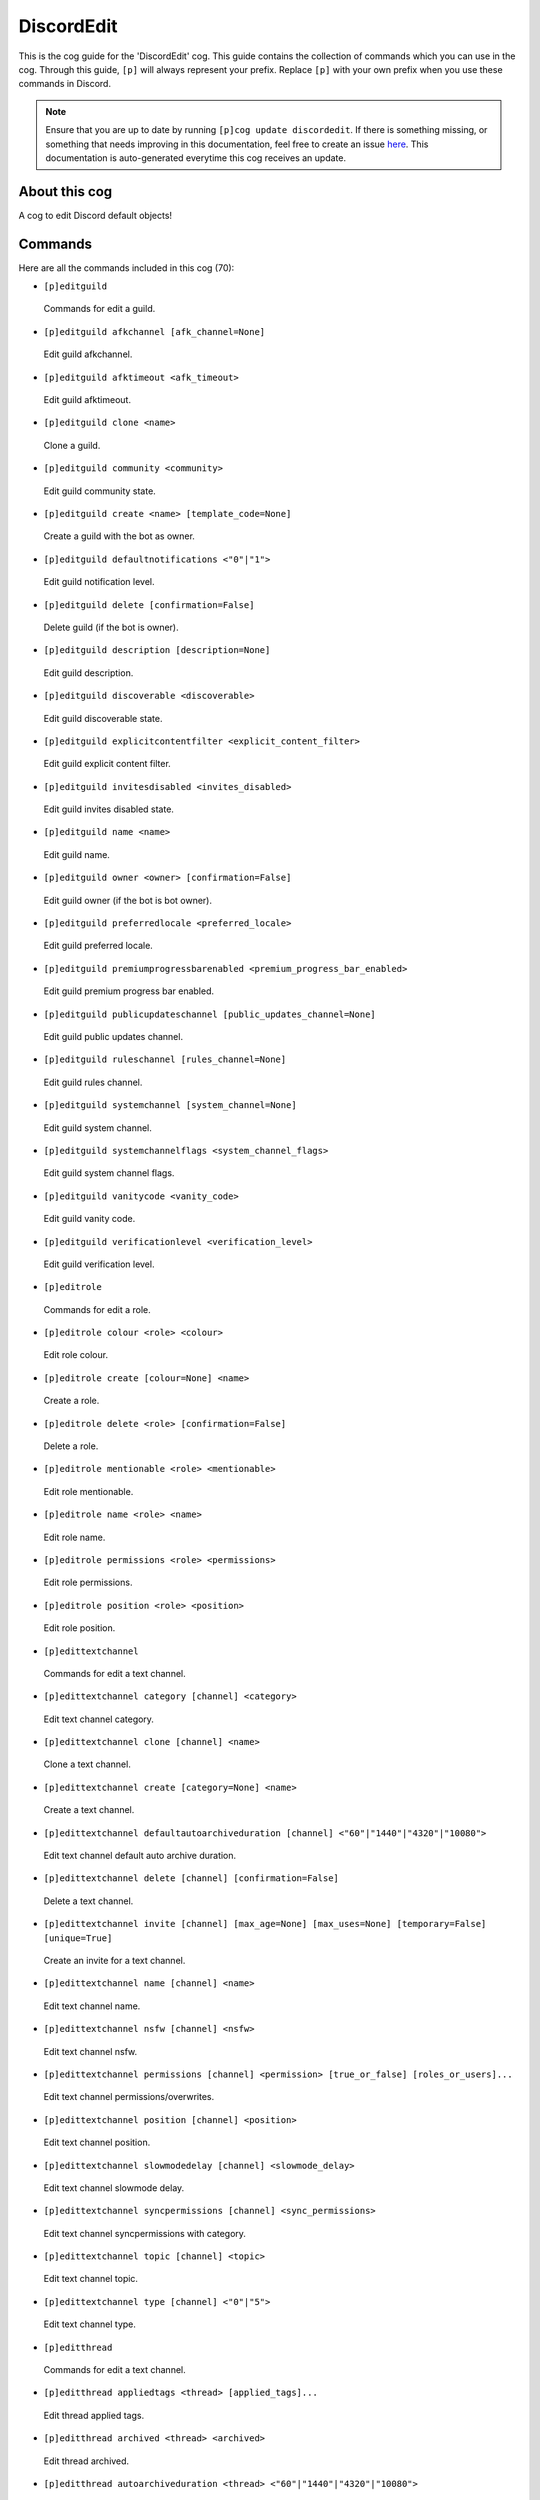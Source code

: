 .. _discordedit:
===========
DiscordEdit
===========

This is the cog guide for the 'DiscordEdit' cog. This guide contains the collection of commands which you can use in the cog.
Through this guide, ``[p]`` will always represent your prefix. Replace ``[p]`` with your own prefix when you use these commands in Discord.

.. note::

    Ensure that you are up to date by running ``[p]cog update discordedit``.
    If there is something missing, or something that needs improving in this documentation, feel free to create an issue `here <https://github.com/AAA3A-AAA3A/AAA3A-cogs/issues>`_.
    This documentation is auto-generated everytime this cog receives an update.

--------------
About this cog
--------------

A cog to edit Discord default objects!

--------
Commands
--------

Here are all the commands included in this cog (70):

* ``[p]editguild``
 Commands for edit a guild.

* ``[p]editguild afkchannel [afk_channel=None]``
 Edit guild afkchannel.

* ``[p]editguild afktimeout <afk_timeout>``
 Edit guild afktimeout.

* ``[p]editguild clone <name>``
 Clone a guild.

* ``[p]editguild community <community>``
 Edit guild community state.

* ``[p]editguild create <name> [template_code=None]``
 Create a guild with the bot as owner.

* ``[p]editguild defaultnotifications <"0"|"1">``
 Edit guild notification level.

* ``[p]editguild delete [confirmation=False]``
 Delete guild (if the bot is owner).

* ``[p]editguild description [description=None]``
 Edit guild description.

* ``[p]editguild discoverable <discoverable>``
 Edit guild discoverable state.

* ``[p]editguild explicitcontentfilter <explicit_content_filter>``
 Edit guild explicit content filter.

* ``[p]editguild invitesdisabled <invites_disabled>``
 Edit guild invites disabled state.

* ``[p]editguild name <name>``
 Edit guild name.

* ``[p]editguild owner <owner> [confirmation=False]``
 Edit guild owner (if the bot is bot owner).

* ``[p]editguild preferredlocale <preferred_locale>``
 Edit guild preferred locale.

* ``[p]editguild premiumprogressbarenabled <premium_progress_bar_enabled>``
 Edit guild premium progress bar enabled.

* ``[p]editguild publicupdateschannel [public_updates_channel=None]``
 Edit guild public updates channel.

* ``[p]editguild ruleschannel [rules_channel=None]``
 Edit guild rules channel.

* ``[p]editguild systemchannel [system_channel=None]``
 Edit guild system channel.

* ``[p]editguild systemchannelflags <system_channel_flags>``
 Edit guild system channel flags.

* ``[p]editguild vanitycode <vanity_code>``
 Edit guild vanity code.

* ``[p]editguild verificationlevel <verification_level>``
 Edit guild verification level.

* ``[p]editrole``
 Commands for edit a role.

* ``[p]editrole colour <role> <colour>``
 Edit role colour.

* ``[p]editrole create [colour=None] <name>``
 Create a role.

* ``[p]editrole delete <role> [confirmation=False]``
 Delete a role.

* ``[p]editrole mentionable <role> <mentionable>``
 Edit role mentionable.

* ``[p]editrole name <role> <name>``
 Edit role name.

* ``[p]editrole permissions <role> <permissions>``
 Edit role permissions.

* ``[p]editrole position <role> <position>``
 Edit role position.

* ``[p]edittextchannel``
 Commands for edit a text channel.

* ``[p]edittextchannel category [channel] <category>``
 Edit text channel category.

* ``[p]edittextchannel clone [channel] <name>``
 Clone a text channel.

* ``[p]edittextchannel create [category=None] <name>``
 Create a text channel.

* ``[p]edittextchannel defaultautoarchiveduration [channel] <"60"|"1440"|"4320"|"10080">``
 Edit text channel default auto archive duration.

* ``[p]edittextchannel delete [channel] [confirmation=False]``
 Delete a text channel.

* ``[p]edittextchannel invite [channel] [max_age=None] [max_uses=None] [temporary=False] [unique=True]``
 Create an invite for a text channel.

* ``[p]edittextchannel name [channel] <name>``
 Edit text channel name.

* ``[p]edittextchannel nsfw [channel] <nsfw>``
 Edit text channel nsfw.

* ``[p]edittextchannel permissions [channel] <permission> [true_or_false] [roles_or_users]...``
 Edit text channel permissions/overwrites.

* ``[p]edittextchannel position [channel] <position>``
 Edit text channel position.

* ``[p]edittextchannel slowmodedelay [channel] <slowmode_delay>``
 Edit text channel slowmode delay.

* ``[p]edittextchannel syncpermissions [channel] <sync_permissions>``
 Edit text channel syncpermissions with category.

* ``[p]edittextchannel topic [channel] <topic>``
 Edit text channel topic.

* ``[p]edittextchannel type [channel] <"0"|"5">``
 Edit text channel type.

* ``[p]editthread``
 Commands for edit a text channel.

* ``[p]editthread appliedtags <thread> [applied_tags]...``
 Edit thread applied tags.

* ``[p]editthread archived <thread> <archived>``
 Edit thread archived.

* ``[p]editthread autoarchiveduration <thread> <"60"|"1440"|"4320"|"10080">``
 Edit thread auto archive duration.

* ``[p]editthread create [channel=None] [message=None] <name>``
 Create a thread.

* ``[p]editthread delete <thread> [confirmation=False]``
 Delete a thread.

* ``[p]editthread invitable <thread> <invitable>``
 Edit thread invitable.

* ``[p]editthread locked <thread> <locked>``
 Edit thread locked.

* ``[p]editthread name <thread> <name>``
 Edit thread name.

* ``[p]editthread pinned <thread> <pinned>``
 Edit thread pinned.

* ``[p]editthread slowmodedelay <thread> <slowmode_delay>``
 Edit thread slowmode delay.

* ``[p]editvoicechannel``
 Commands for edit a voice channel.

* ``[p]editvoicechannel bitrate <channel> <bitrate>``
 Edit voice channel bitrate.

* ``[p]editvoicechannel category <channel> <category>``
 Edit voice channel category.

* ``[p]editvoicechannel clone <channel> <name>``
 Clone a voice channel.

* ``[p]editvoicechannel create [category=None] <name>``
 Create a voice channel.

* ``[p]editvoicechannel delete <channel> [confirmation=False]``
 Delete voice channel.

* ``[p]editvoicechannel invite <channel> [max_age=None] [max_uses=None] [temporary=False] [unique=True]``
 Create an invite for a voice channel.

* ``[p]editvoicechannel name <channel> <name>``
 Edit voice channel name.

* ``[p]editvoicechannel nsfw <channel> <nsfw>``
 Edit voice channel nsfw.

* ``[p]editvoicechannel permissions <channel> <permission> [true_or_false] [roles_or_users]...``
 Edit voice channel permissions/overwrites.

* ``[p]editvoicechannel position <channel> <position>``
 Edit voice channel position.

* ``[p]editvoicechannel syncpermissions <channel> <sync_permissions>``
 Edit voice channel sync permissions.

* ``[p]editvoicechannel userlimit <channel> <user_limit>``
 Edit voice channel user limit.

* ``[p]editvoicechannel videoqualitymode <channel> <"1"|"2">``
 Edit voice channel video quality mode.

------------
Installation
------------

If you haven't added my repo before, lets add it first. We'll call it
"AAA3A-cogs" here.

.. code-block:: ini

    [p]repo add AAA3A-cogs https://github.com/AAA3A-AAA3A/AAA3A-cogs

Now, we can install DiscordEdit.

.. code-block:: ini

    [p]cog install AAA3A-cogs discordedit

Once it's installed, it is not loaded by default. Load it by running the following command:

.. code-block:: ini

    [p]load discordedit

---------------
Further Support
---------------

Check out my docs `here <https://aaa3a-cogs.readthedocs.io/en/latest/>`_.
Mention me in the #support_other-cogs in the `cog support server <https://discord.gg/GET4DVk>`_ if you need any help.
Additionally, feel free to open an issue or pull request to this repo.

------
Credit
------

Thanks to Kreusada for the Python code to automatically generate this documentation!
